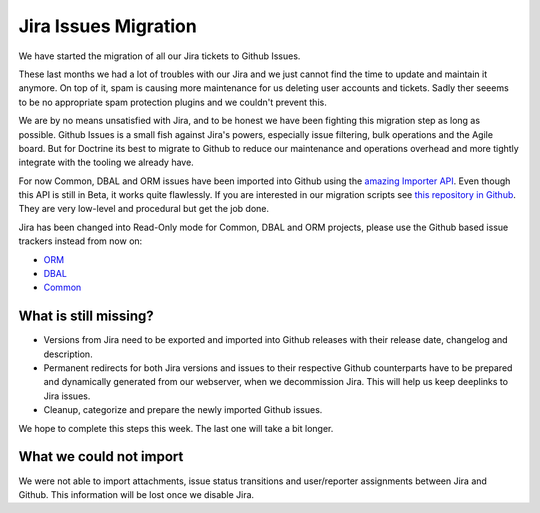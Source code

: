 Jira Issues Migration
=====================

We have started the migration of all our Jira tickets to Github Issues.

These last months we had a lot of troubles with our Jira and we just cannot
find the time to update and maintain it anymore. On top of it, spam is causing
more maintenance for us deleting user accounts and tickets. Sadly ther seeems
to be no appropriate spam protection plugins and we couldn't prevent this.

We are by no means unsatisfied with Jira, and to be honest we have been
fighting this migration step as long as possible. Github Issues is a small fish
against Jira's powers, especially issue filtering, bulk operations and the
Agile board. But for Doctrine its best to migrate to Github to reduce our
maintenance and operations overhead and more tightly integrate with the tooling
we already have.

For now Common, DBAL and ORM issues have been imported into Github using the
`amazing Importer API <https://gist.github.com/jonmagic/5282384165e0f86ef105>`_.
Even though this API is still in Beta, it works quite flawlessly. If you are
interested in our migration scripts see `this repository in
Github <https://github.com/doctrine/jira-github-issues>`_. They are very
low-level and procedural but get the job done.

Jira has been changed into Read-Only mode for Common, DBAL and ORM projects,
please use the Github based issue trackers instead from now on:

- `ORM <https://github.com/doctrine/doctrine2/issues>`_
- `DBAL <https://github.com/doctrine/dbal/issues>`_
- `Common <https://github.com/doctrine/common/issues>`_

What is still missing?
----------------------

- Versions from Jira need to be exported and imported into Github releases with
  their release date, changelog and description.

- Permanent redirects for both Jira versions and issues to their respective
  Github counterparts have to be prepared and dynamically generated from our
  webserver, when we decommission Jira. This will help us keep deeplinks to
  Jira issues.

- Cleanup, categorize and prepare the newly imported Github issues.

We hope to complete this steps this week. The last one will take a bit longer.

What we could not import
------------------------

We were not able to import attachments, issue status transitions and
user/reporter assignments between Jira and Github. This information will be
lost once we disable Jira.
